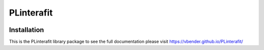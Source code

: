 PLinterafit
============

.. image:: https://img.shields.io/pypi/v/PLinterafit
   :alt: PyPI


Installation
------------

.. code-block: bash
   pip install plinterafit

This is the PLinterafit library package to see the full documentation please visit https://vbender.github.io/PLinterafit/

